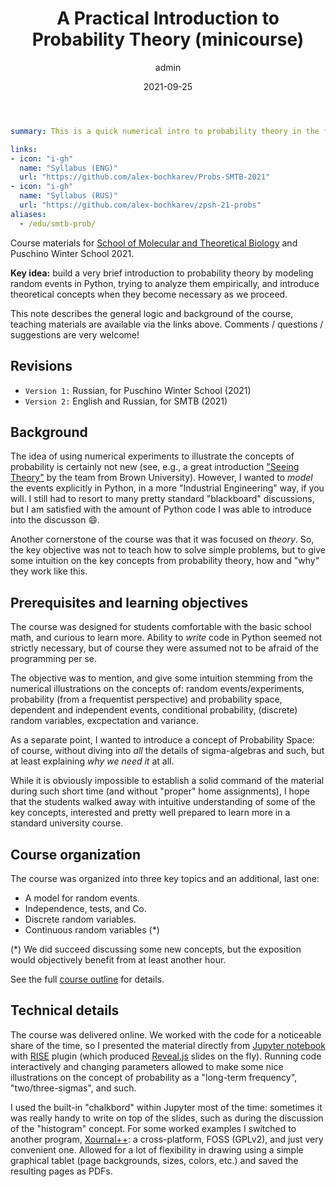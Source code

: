 #+hugo_base_dir: ~/projects/bochkarev.io
#+hugo_section: teaching
#+hugo_auto_set_lastmod: t
#+hugo_front_matter_format: yaml

#+title: A Practical Introduction to Probability Theory (minicourse)

#+date: 2021-09-25
#+author: admin

#+hugo_tags: SMTB talk course
#+hugo_categories: teaching

#+begin_src yaml :front_matter_extra t
summary: This is a quick numerical intro to probability theory in the form of a mini-course, four one-hour sessions. Designed for [SMTB](https://molbioschool.org/en/) and Puschino Winter School in 2021. Discussing mathematical models for random things from the perspective of numerical examples in Python.

links:
- icon: "i-gh"
  name: "Syllabus (ENG)"
  url: "https://github.com/alex-bochkarev/Probs-SMTB-2021"
- icon: "i-gh"
  name: "Syllabus (RUS)"
  url: "https://github.com/alex-bochkarev/zpsh-21-probs"
aliases:
  - /edu/smtb-prob/
#+end_src

#+HTML: <div class="note">

Course materials for [[https://molbioschool.org/en][School of Molecular and Theoretical Biology]] and Puschino Winter School 2021.

*Key idea:* build a very brief introduction to probability theory by modeling random events in Python, trying to analyze them empirically, and introduce theoretical concepts when they become necessary as we proceed.

This note describes the general logic and background of the course, teaching
materials are available via the links above. Comments / questions / suggestions are very welcome!
#+HTML: </div>

** Revisions
   - =Version 1:= Russian, for Puschino Winter School (2021)
   - =Version 2:= English and Russian, for SMTB (2021)

** Background
  The idea of using numerical experiments to illustrate the concepts of
probability is certainly not new (see, e.g., a great introduction [[https://seeing-theory.brown.edu/index.html#firstPage]["Seeing
Theory"]] by the team from Brown University). However, I wanted to /model/ the
events explicitly in Python, in a more "Industrial Engineering" way, if you
will. I still had to resort to many pretty standard "blackboard" discussions,
but I am satisfied with the amount of Python code I was able to introduce into
the discusson 😄.

Another cornerstone of the course was that it was focused on /theory/. So, the key objective was not to teach how to solve simple problems, but to give some intuition on the key concepts from probability theory, how and "why" they work like this.

** Prerequisites and learning objectives
   The course was designed for students comfortable with the basic school math,
   and curious to learn more. Ability to /write/ code in Python seemed not
   strictly necessary, but of course they were assumed not to be afraid of the
   programming per se.

   The objective was to mention, and give some intuition stemming from the numerical illustrations on the concepts of: random events/experiments, probability (from a frequentist perspective) and probability space, dependent and independent events, conditional probability, (discrete) random variables, excpectation and variance.
   
   As a separate point, I wanted to introduce a concept of Probability Space: of course, without diving into /all/ the details of sigma-algebras and such, but at least explaining /why we need it/ at all.

   While it is obviously impossible to establish a solid command of the material during such short time (and without "proper" home assignments), I hope that the students walked away with intuitive understanding of some of the key concepts, interested and pretty well prepared to learn more in a standard university course.
   
** Course organization
   The course was organized into three key topics and an additional, last one:
   - A model for random events.
   - Independence, tests, and Co.
   - Discrete random variables.
   - Continuous random variables (*)

   (*) We did succeed discussing some new concepts, but the exposition would objectively benefit from at least another hour.

   See the full [[https://github.com/alex-bochkarev/Probs-SMTB-2021][course outline]] for details.

** Technical details
   The course was delivered online. We worked with the
   code for a noticeable share of the time, so I presented the material
   directly from [[https://jupyter.org/][Jupyter notebook]] with [[https://rise.readthedocs.io/en/stable/][RISE]] plugin (which produced [[https://revealjs.com/][Reveal.js]]
   slides on the fly). Running code interactively and changing parameters allowed to make
   some nice illustrations on the concept of probability as a "long-term
   frequency", "two/three-sigmas", and such.

   I used the built-in "chalkbord" within Jupyter most of the time: sometimes it
   was really handy to write on top of the slides, such as during the discussion
   of the "histogram" concept. For some worked examples I switched to another
   program, [[https://github.com/xournalpp/xournalpp][Xournal++]]: a cross-platform, FOSS (GPLv2), and just very convenient
   one. Allowed for a lot of flexibility in drawing using a simple graphical
   tablet (page backgrounds, sizes, colors, etc.) and saved the resulting pages
   as PDFs.
